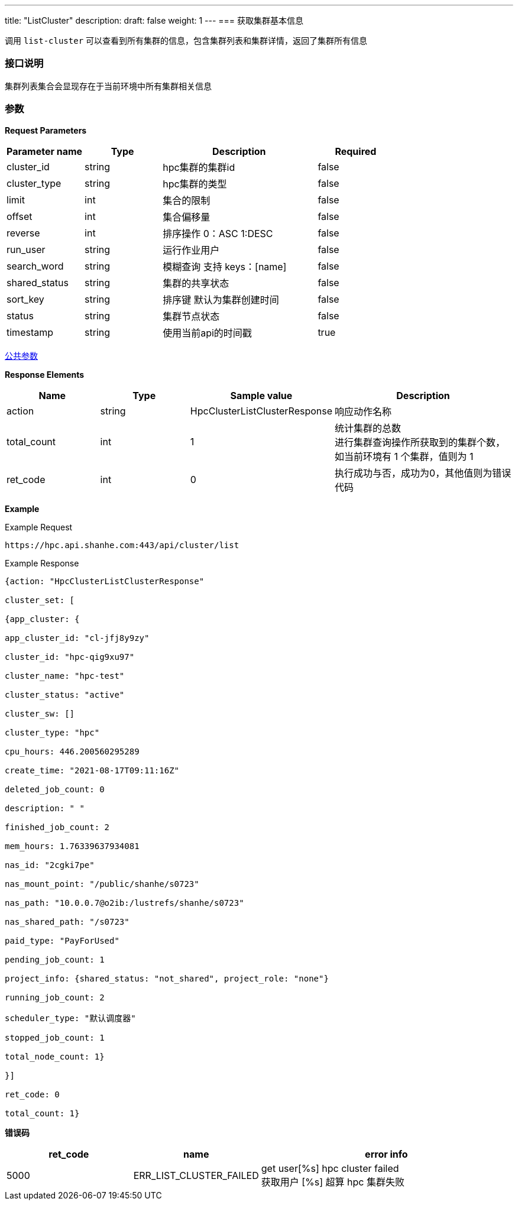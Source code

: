 ---
title: "ListCluster"
description: 
draft: false
weight: 1
---
=== 获取集群基本信息

调用 ``list-cluster`` 可以查看到所有集群的信息，包含集群列表和集群详情，返回了集群所有信息

=== 接口说明

集群列表集合会显现存在于当前环境中所有集群相关信息

=== 参数

*Request Parameters*

[option="header",cols="1,1,2,1"]
|===
| Parameter name | Type | Description | Required

| cluster_id
| string
| hpc集群的集群id
| false

| cluster_type
| string
| hpc集群的类型
| false

| limit
| int
| 集合的限制
| false

| offset
| int
| 集合偏移量
| false

| reverse
| int
| 排序操作 0：ASC 1:DESC
| false

| run_user
| string
| 运行作业用户
| false

| search_word
| string
| 模糊查询 支持 keys：[name]
| false

| shared_status
| string
| 集群的共享状态
| false

| sort_key
| string
| 排序键 默认为集群创建时间
| false

| status
| string
| 集群节点状态
| false

| timestamp
| string
| 使用当前api的时间戳
| true
|===

link:../../../parameters/[公共参数]

*Response Elements*

[option="header",cols="1,1,1,2"]
|===
| Name | Type | Sample value | Description

| action
| string
| HpcClusterListClusterResponse
| 响应动作名称

| total_count
| int
| 1
| 统计集群的总数 +
进行集群查询操作所获取到的集群个数，如当前环境有 1 个集群，值则为 1

| ret_code
| int
| 0
| 执行成功与否，成功为0，其他值则为错误代码
|===

*Example*

Example Request

----
https://hpc.api.shanhe.com:443/api/cluster/list
----

Example Response

----
{action: "HpcClusterListClusterResponse"

cluster_set: [

{app_cluster: {

app_cluster_id: "cl-jfj8y9zy"

cluster_id: "hpc-qig9xu97"

cluster_name: "hpc-test"

cluster_status: "active"

cluster_sw: []

cluster_type: "hpc"

cpu_hours: 446.200560295289

create_time: "2021-08-17T09:11:16Z"

deleted_job_count: 0

description: " "

finished_job_count: 2

mem_hours: 1.76339637934081

nas_id: "2cgki7pe"

nas_mount_point: "/public/shanhe/s0723"

nas_path: "10.0.0.7@o2ib:/lustrefs/shanhe/s0723"

nas_shared_path: "/s0723"

paid_type: "PayForUsed"

pending_job_count: 1

project_info: {shared_status: "not_shared", project_role: "none"}

running_job_count: 2

scheduler_type: "默认调度器"

stopped_job_count: 1

total_node_count: 1}

}]

ret_code: 0

total_count: 1}
----

*错误码*

[option="header",cols="1,1,2"]
|===
| ret_code | name | error info

| 5000
| ERR_LIST_CLUSTER_FAILED
| get user[%s] hpc cluster failed +
获取用户 [%s] 超算 hpc 集群失败
|===
